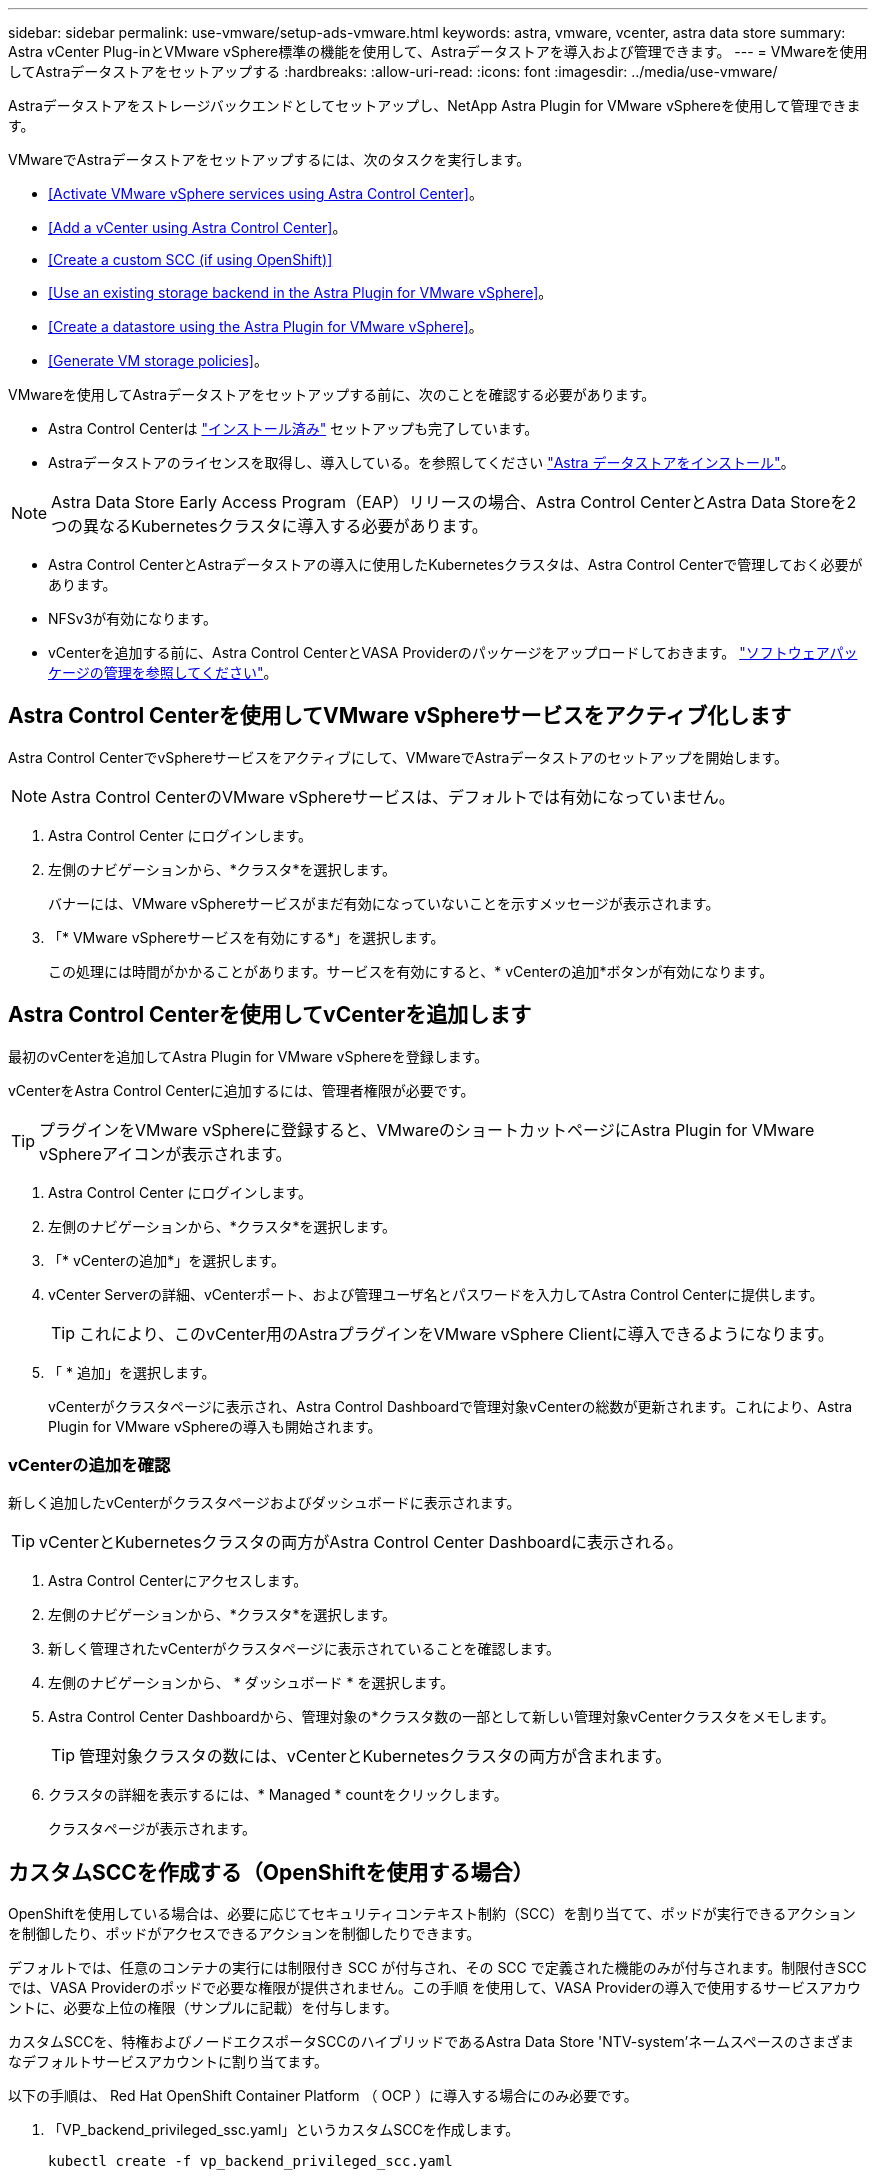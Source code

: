 ---
sidebar: sidebar 
permalink: use-vmware/setup-ads-vmware.html 
keywords: astra, vmware, vcenter, astra data store 
summary: Astra vCenter Plug-inとVMware vSphere標準の機能を使用して、Astraデータストアを導入および管理できます。 
---
= VMwareを使用してAstraデータストアをセットアップする
:hardbreaks:
:allow-uri-read: 
:icons: font
:imagesdir: ../media/use-vmware/


Astraデータストアをストレージバックエンドとしてセットアップし、NetApp Astra Plugin for VMware vSphereを使用して管理できます。

VMwareでAstraデータストアをセットアップするには、次のタスクを実行します。

* <<Activate VMware vSphere services using Astra Control Center>>。
* <<Add a vCenter using Astra Control Center>>。
* <<Create a custom SCC (if using OpenShift)>>
* <<Use an existing storage backend in the Astra Plugin for VMware vSphere>>。
* <<Create a datastore using the Astra Plugin for VMware vSphere>>。
* <<Generate VM storage policies>>。


VMwareを使用してAstraデータストアをセットアップする前に、次のことを確認する必要があります。

* Astra Control Centerは https://docs.netapp.com/us-en/astra-control-center/get-started/install_overview.html["インストール済み"] セットアップも完了しています。
* Astraデータストアのライセンスを取得し、導入している。を参照してください link:../get-started/install-ads.html["Astra データストアをインストール"]。



NOTE: Astra Data Store Early Access Program（EAP）リリースの場合、Astra Control CenterとAstra Data Storeを2つの異なるKubernetesクラスタに導入する必要があります。

* Astra Control CenterとAstraデータストアの導入に使用したKubernetesクラスタは、Astra Control Centerで管理しておく必要があります。
* NFSv3が有効になります。
* vCenterを追加する前に、Astra Control CenterとVASA Providerのパッケージをアップロードしておきます。 https://docs.netapp.com/us-en/astra-control-center/use/manage-packages-acc.html["ソフトウェアパッケージの管理を参照してください"^]。




== Astra Control Centerを使用してVMware vSphereサービスをアクティブ化します

Astra Control CenterでvSphereサービスをアクティブにして、VMwareでAstraデータストアのセットアップを開始します。


NOTE: Astra Control CenterのVMware vSphereサービスは、デフォルトでは有効になっていません。

. Astra Control Center にログインします。
. 左側のナビゲーションから、*クラスタ*を選択します。
+
バナーには、VMware vSphereサービスがまだ有効になっていないことを示すメッセージが表示されます。

. 「* VMware vSphereサービスを有効にする*」を選択します。
+
この処理には時間がかかることがあります。サービスを有効にすると、* vCenterの追加*ボタンが有効になります。





== Astra Control Centerを使用してvCenterを追加します

最初のvCenterを追加してAstra Plugin for VMware vSphereを登録します。

vCenterをAstra Control Centerに追加するには、管理者権限が必要です。


TIP: プラグインをVMware vSphereに登録すると、VMwareのショートカットページにAstra Plugin for VMware vSphereアイコンが表示されます。

. Astra Control Center にログインします。
. 左側のナビゲーションから、*クラスタ*を選択します。
. 「* vCenterの追加*」を選択します。
. vCenter Serverの詳細、vCenterポート、および管理ユーザ名とパスワードを入力してAstra Control Centerに提供します。
+

TIP: これにより、このvCenter用のAstraプラグインをVMware vSphere Clientに導入できるようになります。

. 「 * 追加」を選択します。
+
vCenterがクラスタページに表示され、Astra Control Dashboardで管理対象vCenterの総数が更新されます。これにより、Astra Plugin for VMware vSphereの導入も開始されます。





=== vCenterの追加を確認

新しく追加したvCenterがクラスタページおよびダッシュボードに表示されます。


TIP: vCenterとKubernetesクラスタの両方がAstra Control Center Dashboardに表示される。

. Astra Control Centerにアクセスします。
. 左側のナビゲーションから、*クラスタ*を選択します。
. 新しく管理されたvCenterがクラスタページに表示されていることを確認します。
. 左側のナビゲーションから、 * ダッシュボード * を選択します。
. Astra Control Center Dashboardから、管理対象の*クラスタ数の一部として新しい管理対象vCenterクラスタをメモします。
+

TIP: 管理対象クラスタの数には、vCenterとKubernetesクラスタの両方が含まれます。

. クラスタの詳細を表示するには、* Managed * countをクリックします。
+
クラスタページが表示されます。





== カスタムSCCを作成する（OpenShiftを使用する場合）

OpenShiftを使用している場合は、必要に応じてセキュリティコンテキスト制約（SCC）を割り当てて、ポッドが実行できるアクションを制御したり、ポッドがアクセスできるアクションを制御したりできます。

デフォルトでは、任意のコンテナの実行には制限付き SCC が付与され、その SCC で定義された機能のみが付与されます。制限付きSCCでは、VASA Providerのポッドで必要な権限が提供されません。この手順 を使用して、VASA Providerの導入で使用するサービスアカウントに、必要な上位の権限（サンプルに記載）を付与します。

カスタムSCCを、特権およびノードエクスポータSCCのハイブリッドであるAstra Data Store 'NTV-system'ネームスペースのさまざまなデフォルトサービスアカウントに割り当てます。

以下の手順は、 Red Hat OpenShift Container Platform （ OCP ）に導入する場合にのみ必要です。

. 「VP_backend_privileged_ssc.yaml」というカスタムSCCを作成します。
+
[listing]
----
kubectl create -f vp_backend_privileged_scc.yaml
----
+
例：VP_backend_Privileged _SCC.YAML

+
[listing]
----
allowHostDirVolumePlugin: true
allowHostIPC: false
allowHostNetwork: true
allowHostPID: false
allowHostPorts: true
allowPrivilegeEscalation: true
allowPrivilegedContainer: true
allowedCapabilities:
  - '*'
allowedUnsafeSysctls:
  - '*'
apiVersion: security.openshift.io/v1
defaultAddCapabilities: null
fsGroup:
  type: RunAsAny
groups: []
kind: SecurityContextConstraints
metadata:
  name: vpbackend-privileged
priority: null
readOnlyRootFilesystem: false
requiredDropCapabilities: null
runAsUser:
  type: RunAsAny
seLinuxContext:
  type: RunAsAny
seccompProfiles:
  - '*'
supplementalGroups:
  type: RunAsAny
users:
  - system:serviceaccount:ntv-system:default
  - system:serviceaccount:ntv-system:ntv-auth-svc
  - system:serviceaccount:ntv-system:ntv-autosupport
  - system:serviceaccount:ntv-system:ntv-compliance-svc
  - system:serviceaccount:ntv-system:ntv-datastore-svc
  - system:serviceaccount:ntv-system:ntv-metallb-controller
  - system:serviceaccount:ntv-system:ntv-metallb-speaker
  - system:serviceaccount:ntv-system:ntv-mongodb
  - system:serviceaccount:ntv-system:ntv-nfs-svc
  - system:serviceaccount:ntv-system:ntv-rabbitmq-svc
  - system:serviceaccount:ntv-system:ntv-storage-svc
  - system:serviceaccount:ntv-system:ntv-vault
  - system:serviceaccount:ntv-system:ntv-vault-admin
  - system:serviceaccount:ntv-system:ntv-vault-agent-injector
  - system:serviceaccount:ntv-system:ntv-vault-controller
  - system:serviceaccount:ntv-system:ntv-vault-initializer
  - system:serviceaccount:ntv-system:ntv-vcenter-svc
  - system:serviceaccount:ntv-system:ntv-vm-management-svc
  - system:serviceaccount:ntv-system:ntv-watcher-svc
  - system:serviceaccount:ntv-system:ntv-vault-sa-vault-tls
  - system:serviceaccount:ntv-system:ntv-gateway-svc
  - system:serviceaccount:ntv-system:ntv-jobmanager-svc
  - system:serviceaccount:ntv-system:ntv-vasa-svc
volumes:
  - '*'
----
. 「 OC get SCC 」コマンドを使用して、新たに追加された SCC を表示します。
+
[listing]
----
oc get scc vpbackend-privileged
----
+
対応：

+
[listing]
----
NAME                 PRIV  CAPS  SELINUX  RUNASUSER FSGROUP  SUPGROUP PRIORITY   READONLYROOTFS VOLUMES
vpbackend-privileged true ["*"]  RunAsAny RunAsAny  RunAsAny RunAsAny <no value> false          ["*"]
----




== Astra Plugin for VMware vSphereで既存のストレージバックエンドを使用します

Astra Control Center UIを使用してvCenterを追加したあと、Astra Data StoreストレージバックエンドをAstra Plugin for VMware vSphereを使用して追加します。

このプロセスで完了する操作は次のとおりです。

* 選択したvCenterに既存のストレージバックエンドを追加します。
* 選択したvCenterにVASA Providerを登録します。VASAプロバイダは、VMwareとAstraデータストアの間の通信を提供します。
* VASA Providerの自己署名証明書をストレージバックエンドに追加します。



NOTE: 追加したvCenterがストレージバックエンドウィザードに表示されるまでに10分かかることがあります。


NOTE: Astraデータストアを複数のvCenterと共有しない。

.手順
. NetApp Astra Plugin for VMware vSphereにアクセスします。
. 左側のナビゲーションから、「* Astra Plugin for VMware vSphere *」を選択するか、ショートカットページから「* Astra Plugin for VMware vSphere *」アイコンを選択します。
. Astra Plugin for VMware vSphereの概要ページで、*既存のストレージバックエンドを使用する*を選択します。または、左のナビゲーションから* Storage Backends *>* Add *を選択し、* Use existing storage backend *を選択します。
. ストレージバックエンドとして既存のAstraデータストアを選択し、「*次へ*」を選択します。
. VASA Providerのページで、VASA Providerの名前、IPアドレス（ロードバランサを使用している場合）、ユーザ名、パスワードを入力します。
+

TIP: ユーザ名には、英数字とアンダースコアを使用できます。特殊文字は入力しないでください。ユーザ名の先頭の文字はアルファベットにする必要があります。

. ロードバランサを導入してIPアドレスを入力するかどうかを指定します。このIPアドレスを使用してVASA Providerにアクセスします。ノードIPとは別の、ルーティング可能な追加のフリーIPであることが必要です。ロードバランサを有効にすると、KubernetesクラスタAstraにMetallbが導入され、空いているIPを割り当てるように設定されます。
+

NOTE: Google Anthosクラスタを導入する場合、Anthosではすでにメタリがロードバランサとして実行されているため、ロードバランサを導入しないように選択します。VASA Provider CRでmetallb deployフラグをfalseに設定します（v1beta1_vasaprovider.yaml）。

+
ロードバランサを導入しない場合は、ロードバランサがすでに導入され、タイプ*ロードバランサ*のKubernetesサービスにIPを割り当てるように設定されているとみなされます。

+

TIP: この時点では、VASA Providerは導入されていません。

. 「 * 次へ * 」を選択します。
. [証明書]ページで、自己署名証明書の証明書情報を確認します。
. 「 * 次へ * 」を選択します。
. 概要情報を確認します。
. 「 * 追加」を選択します。
+
VASA Providerが導入されます。





=== Astra Plugin for VMware vSphereでストレージバックエンドを確認します

Astra Data Storeストレージバックエンドが登録されると、Astra Plugin for VMware vSphereストレージバックエンドのリストに表示されます。

ストレージのバックエンドステータスとVASA Providerのステータスを確認できます。各ストレージバックエンドの使用済み容量も確認できます。

ストレージバックエンドを選択すると、使用済み容量と使用可能容量、データ削減率、および内部ネットワーク管理IPアドレスも表示されます。

.手順
. NetApp Astra Plugin for VMware vSphereの左側のナビゲーションから、「* Storage Backends」を選択します。
. Astra Data Storeストレージバックエンドを選択すると、[Summary]タブが表示されます。
. VASA Providerの使用済み容量と使用可能容量、データ削減比率、およびステータスを確認します。
. その他のタブを選択して、VM、データストア、ホスト、およびストレージノードに関する情報を表示します。




== Astra Plugin for VMware vSphereを使用してデータストアを作成します

ストレージバックエンドを追加してAstra Plugin for VMware vSphereを登録したら、VMwareでデータストアを作成できます。

データストアは、データセンター、コンピューティング、またはホストクラスタに追加できます。


NOTE: 同じストレージバックエンドを使用して、同じデータセンターに複数のデータストアを作成することはできません。

NFSプロトコルを使用して、VVOLデータストアタイプを追加できます。

.手順
. Astra Plugin for VMware vSphereにアクセスします。
. プラグインメニューから、*データストアの作成*を選択します。
. 新しいデータストアの名前、タイプ（VVol）、プロトコル（NFS）を入力します。
. 「 * 次へ * 」を選択します。
. Storage（ストレージ）ページで、作成したAstra Data Storeストレージバックエンドを選択します。
+

TIP: 既存のデータストアがあるストレージバックエンドは使用できません。

. 「 * 次へ * 」を選択します。
. 概要ページで、情報を確認します。
. 「 * Create * 」を選択します。
+

NOTE: スキャンの失敗または一般的なシステムエラーに関連するエラーが発生した場合は、 https://docs.vmware.com/en/VMware-vSphere/7.0/com.vmware.vsphere.storage.doc/GUID-E8EA857E-268C-41AE-BBD9-08092B9A905D.html["vCenterでストレージプロバイダを再スキャン/同期します"] 次に、データストアの作成をもう一度実行してください。





== VMストレージポリシーを生成する

データストアを作成したあと、VMを作成する前に、REST API UIで「/virtualization/v1/v1/vCenters /vm-storage-policies」を使用して、事前設計済みのVMストレージポリシーを生成する必要があります。

.手順
. 「https://<ads_gateway_ip>:8443`」にアクセスして、REST API UIページにアクセスします。
. APIの「POST/virtualization/api/auth/login」に移動し、ユーザ名、パスワード、およびvCenterホスト名を入力します。
+
対応：

+
[listing]
----
{
  "vmware-api-session-id": "212f4d6447b05586ab1509a76c6e7da56d29cc5b",
  "vcenter-guid": "8e475060-b3c8-4267-bf0f-9d472d592d39"
}
----
. APIのget /virtualization/api/auth/validate-sessionに移動し'次の手順を実行します
+
.. 上記で生成された「vmware-api-session-id」と「vcenter-guid」をヘッダーとして使用します。
.. [*今すぐ試す*]を選択します。
+
応答：（以下の認証は省略されています）：

+
[listing]
----
authorization: eyJhbGciOiJSUzI1NiIsInR...9h15DYYvClT3oA  connection: keep-alive  content-type: application/json  date: Wed,18 May 2022 13:31:18 GMT  server: nginx  transfer-encoding: chunked
----


. 前の応答で生成されたベアラートークンを'authorization/api/v1/vCenters /vm-storagepolicies'に移動して'authorization'として追加します。
+
「200」と表示され、3つのVMストレージポリシーが生成されます。

. vCenter Storage Policyページで、新しいVMストレージポリシー（Bronze、Silver、Gold）を確認します。
. VMを作成して続行します。




== 次の手順

次に、次のタスクを実行します。

* VMを作成する
* データストアをマウントを参照してください link:../use-vmware/manage-ads-vmware.html#mount-a-datastore["データストアをマウント"]。




== を参照してください。

* https://docs.netapp.com/us-en/astra-control-center/["Astra Control Center のドキュメント"^]
* https://docs.netapp.com/us-en/astra-family/intro-family.html["Astra ファミリーの紹介"^]

